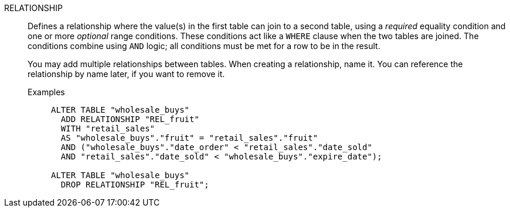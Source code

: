 RELATIONSHIP:: Defines a relationship where the value(s) in the first table can join to a second table, using a _required_ equality condition and one or more _optional_ range conditions. These conditions act like a `WHERE` clause when the two tables are joined. The conditions combine using `AND` logic; all conditions must be met for a row to be in the result.
+
You may add multiple relationships between tables. When creating a relationship, name it. You can reference the relationship by name later, if you want to remove it.

Examples;;
+
[source]
----
ALTER TABLE "wholesale_buys"
  ADD RELATIONSHIP "REL_fruit"
  WITH "retail_sales"
  AS "wholesale_buys"."fruit" = "retail_sales"."fruit"
  AND ("wholesale_buys"."date_order" < "retail_sales"."date_sold"
  AND "retail_sales"."date_sold" < "wholesale_buys"."expire_date");

ALTER TABLE "wholesale_buys"
  DROP RELATIONSHIP "REL_fruit";
----